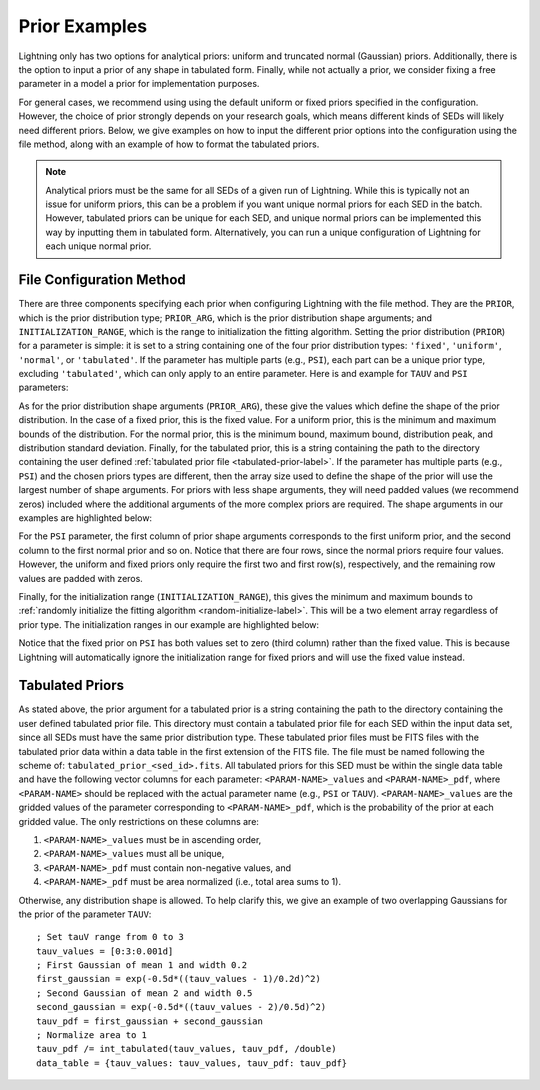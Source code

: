 .. _priors-label:

Prior Examples
==============

Lightning only has two options for analytical priors: uniform and truncated normal (Gaussian) priors.
Additionally, there is the option to input a prior of any shape in tabulated form.
Finally, while not actually a prior, we consider fixing a free parameter in a model a prior for implementation purposes.

For general cases, we recommend using using the default uniform or fixed priors specified in the configuration.
However, the choice of prior strongly depends on your research goals, which means different kinds of SEDs will
likely need different priors. Below, we give examples on how to input the different prior options into
the configuration using the file method, along with an example of how to
format the tabulated priors.

.. note::

    Analytical priors must be the same for all SEDs of a given run of Lightning. While this
    is typically not an issue for uniform priors, this can be a problem if you want unique
    normal priors for each SED in the batch. However, tabulated priors can be unique for each
    SED, and unique normal priors can be implemented this way by inputting them in tabulated form.
    Alternatively, you can run a unique configuration of Lightning for each unique normal prior.


File Configuration Method
-------------------------

There are three components specifying each prior when configuring Lightning with the file method. They
are the ``PRIOR``, which is the prior distribution type; ``PRIOR_ARG``, which is the prior distribution shape arguments;
and ``INITIALIZATION_RANGE``, which is the range to initialization the fitting algorithm.
Setting the prior distribution (``PRIOR``) for a parameter is simple: it is set to a string containing one of
the four prior distribution types: ``'fixed'``, ``'uniform'``, ``'normal'``, or ``'tabulated'``.
If the parameter has multiple parts (e.g., ``PSI``), each part can be a unique prior type, excluding
``'tabulated'``, which can only apply to an entire parameter. Here is and example for ``TAUV`` and ``PSI`` parameters:

.. code-block:: idl
    :emphasize-lines: 1,5

    TAUV:      {Prior: 'uniform'                                           ,$
                Prior_arg: [0.0d, 10.d]                                    ,$
                Initialization_range: [0.0d, 3.0d]                          }

    PSI:       {Prior:['uniform', 'normal', 'fixed', 'uniform', 'normal'] ,$
                Prior_arg: [[0.d0, 0.d0, 5.0d, 0.d0, 0.d0]                 ,$
                            [1.d3, 1.d3, 0.d0, 1.d3, 1.d3]                 ,$
                            [0.d0, 1.d1, 0.d0, 0.d0, 5.d0]                 ,$
                            [0.d0, 2.d0, 0.d0, 0.d0, 2.d0]]                ,$
                Initialization_range: [[0.0d, 5.0d, 0.0d, 0.0d, 1.0d]      ,$
                                       [1.d1, 15.d, 0.0d, 1.d1, 9.0d]]      }

As for the prior distribution shape arguments (``PRIOR_ARG``), these give the values
which define the shape of the prior distribution. In the case of a fixed prior, this is
the fixed value. For a uniform prior, this is the minimum and maximum bounds of the
distribution. For the normal prior, this is the minimum bound, maximum bound,
distribution peak, and distribution standard deviation. Finally, for the tabulated
prior, this is a string containing the path to the directory containing the user
defined :ref:`tabulated prior file <tabulated-prior-label>`. If the parameter has multiple
parts (e.g., ``PSI``) and the chosen priors types are different, then the array size used to define
the shape of the prior will use the largest number of shape arguments. For priors with
less shape arguments, they will need padded values (we recommend zeros) included
where the additional arguments of the more complex priors are required. The shape arguments
in our examples are highlighted below:

.. code-block:: idl
    :emphasize-lines: 2,6-9

    TAUV:      {Prior: 'uniform'                                           ,$
                Prior_arg: [0.0d, 10.d]                                    ,$
                Initialization_range: [0.0d, 3.0d]                          }

    PSI:       {Prior:['uniform', 'normal', 'fixed', 'uniform', 'normal'] ,$
                Prior_arg: [[0.d0, 0.d0, 5.0d, 0.d0, 0.d0]                 ,$
                            [1.d3, 1.d3, 0.d0, 1.d3, 1.d3]                 ,$
                            [0.d0, 1.d1, 0.d0, 0.d0, 5.d0]                 ,$
                            [0.d0, 2.d0, 0.d0, 0.d0, 2.d0]]                ,$
                Initialization_range: [[0.0d, 5.0d, 0.0d, 0.0d, 1.0d]      ,$
                                       [1.d1, 15.d, 0.0d, 1.d1, 9.0d]]      }

For the ``PSI`` parameter, the first column of prior shape arguments corresponds to the
first uniform prior, and the second column to the first normal prior and so on. Notice that
there are four rows, since the normal priors require four values. However, the uniform and
fixed priors only require the first two and first row(s), respectively, and the remaining row
values are padded with zeros.

Finally, for the initialization range (``INITIALIZATION_RANGE``),
this gives the minimum and maximum bounds to :ref:`randomly initialize the fitting algorithm
<random-initialize-label>`. This will be a two element array regardless of prior type.
The initialization ranges in our example are highlighted below:

.. code-block:: idl
    :emphasize-lines: 3,10,11

    TAUV:      {Prior: 'uniform'                                           ,$
                Prior_arg: [0.0d, 10.d]                                    ,$
                Initialization_range: [0.0d, 3.0d]                          }

    PSI:       {Prior:['uniform', 'normal', 'fixed', 'uniform', 'normal'] ,$
                Prior_arg: [[0.d0, 0.d0, 5.0d, 0.d0, 0.d0]                 ,$
                            [1.d3, 1.d3, 0.d0, 1.d3, 1.d3]                 ,$
                            [0.d0, 1.d1, 0.d0, 0.d0, 5.d0]                 ,$
                            [0.d0, 2.d0, 0.d0, 0.d0, 2.d0]]                ,$
                Initialization_range: [[0.0d, 5.0d, 0.0d, 0.0d, 1.0d]      ,$
                                       [1.d1, 15.d, 0.0d, 1.d1, 9.0d]]      }

Notice that the fixed prior on ``PSI`` has both values set to zero (third column) rather than
the fixed value. This is because Lightning will automatically ignore the initialization range
for fixed priors and will use the fixed value instead.

.. _tabulated-prior-label:

Tabulated Priors
----------------

As stated above, the prior argument for a tabulated prior is a string containing
the path to the directory containing the user defined tabulated prior file. This directory
must contain a tabulated prior file for each SED within the input data set, since all
SEDs must have the same prior distribution type. These tabulated
prior files must be FITS files with the tabulated prior data within a data table in the first
extension of the FITS file. The file must be named following the scheme of:
``tabulated_prior_<sed_id>.fits``. All tabulated priors for this SED must be within the single
data table and have the following vector columns for each parameter: ``<PARAM-NAME>_values`` and
``<PARAM-NAME>_pdf``, where ``<PARAM-NAME>`` should be replaced with the actual parameter name
(e.g., ``PSI`` or ``TAUV``). ``<PARAM-NAME>_values`` are the gridded values of the parameter
corresponding to ``<PARAM-NAME>_pdf``, which is the probability of the prior at each gridded value.
The only restrictions on these columns are:

1) ``<PARAM-NAME>_values`` must be in ascending order,
2) ``<PARAM-NAME>_values`` must all be unique,
3) ``<PARAM-NAME>_pdf`` must contain non-negative values, and
4) ``<PARAM-NAME>_pdf`` must be area normalized (i.e., total area sums to 1).

.. highlight:: idl

Otherwise, any distribution shape is allowed. To help clarify this,
we give an example of two overlapping Gaussians for the prior of the parameter ``TAUV``::

    ; Set tauV range from 0 to 3
    tauv_values = [0:3:0.001d]
    ; First Gaussian of mean 1 and width 0.2
    first_gaussian = exp(-0.5d*((tauv_values - 1)/0.2d)^2)
    ; Second Gaussian of mean 2 and width 0.5
    second_gaussian = exp(-0.5d*((tauv_values - 2)/0.5d)^2)
    tauv_pdf = first_gaussian + second_gaussian
    ; Normalize area to 1
    tauv_pdf /= int_tabulated(tauv_values, tauv_pdf, /double)
    data_table = {tauv_values: tauv_values, tauv_pdf: tauv_pdf}
